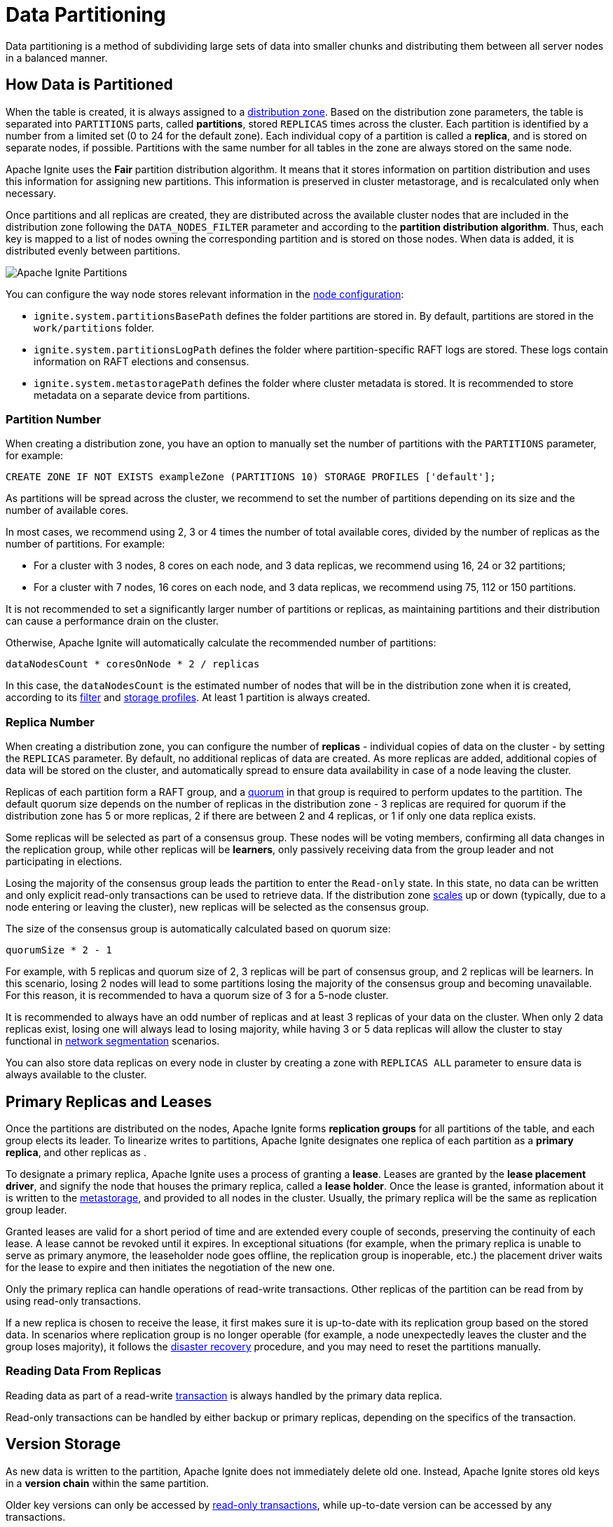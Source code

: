 // Licensed to the Apache Software Foundation (ASF) under one or more
// contributor license agreements.  See the NOTICE file distributed with
// this work for additional information regarding copyright ownership.
// The ASF licenses this file to You under the Apache License, Version 2.0
// (the "License"); you may not use this file except in compliance with
// the License.  You may obtain a copy of the License at
//
// http://www.apache.org/licenses/LICENSE-2.0
//
// Unless required by applicable law or agreed to in writing, software
// distributed under the License is distributed on an "AS IS" BASIS,
// WITHOUT WARRANTIES OR CONDITIONS OF ANY KIND, either express or implied.
// See the License for the specific language governing permissions and
// limitations under the License.
= Data Partitioning

Data partitioning is a method of subdividing large sets of data into smaller chunks and distributing them between all server nodes in a balanced manner.

== How Data is Partitioned

When the table is created, it is always assigned to a link:administrators-guide/storage/distribution-zones[distribution zone]. Based on the distribution zone parameters, the table is separated into `PARTITIONS` parts, called *partitions*, stored `REPLICAS` times across the cluster. Each partition is identified by a number from a limited set (0 to 24 for the default zone). Each individual copy of a partition is called a *replica*, and is stored on separate nodes, if possible. Partitions with the same number for all tables in the zone are always stored on the same node.

Apache Ignite uses the *Fair* partition distribution algorithm. It means that it stores information on partition distribution and uses this information for assigning new partitions. This information is preserved in cluster metastorage, and is recalculated only when necessary.

Once partitions and all replicas are created, they are distributed across the available cluster nodes that are included in the distribution zone following the `DATA_NODES_FILTER` parameter and according to the *partition distribution algorithm*. Thus, each key is mapped to a list of nodes owning the corresponding partition and is stored on those nodes. When data is added, it is distributed evenly between partitions.

image::images/partitioning.png[Apache Ignite Partitions]

You can configure the way node stores relevant information in the link:administrators-guide/config/node-config#system-configuration[node configuration]:

- `ignite.system.partitionsBasePath` defines the folder partitions are stored in. By default, partitions are stored in the `work/partitions` folder.
- `ignite.system.partitionsLogPath` defines the folder where partition-specific RAFT logs are stored. These logs contain information on RAFT elections and consensus.
- `ignite.system.metastoragePath` defines the folder where cluster metadata is stored. It is recommended to store metadata on a separate device from partitions.

=== Partition Number

When creating a distribution zone, you have an option to manually set the number of partitions with the `PARTITIONS` parameter, for example:

[source, sql]
----
CREATE ZONE IF NOT EXISTS exampleZone (PARTITIONS 10) STORAGE PROFILES ['default'];
----

As partitions will be spread across the cluster, we recommend to set the number of partitions depending on its size and the number of available cores.

In most cases, we recommend using 2, 3 or 4 times the number of total available cores, divided by the number of replicas as the number of partitions. For example:

- For a cluster with 3 nodes, 8 cores on each node, and 3 data replicas, we recommend using 16, 24 or 32 partitions;
- For a cluster with 7 nodes, 16 cores on each node, and 3 data replicas, we recommend using 75, 112 or 150 partitions.

It is not recommended to set a significantly larger number of partitions or replicas, as maintaining partitions and their distribution can cause a performance drain on the cluster.

Otherwise, Apache Ignite will automatically calculate the recommended number of partitions:

----
dataNodesCount * coresOnNode * 2 / replicas
----

In this case, the `dataNodesCount` is the estimated number of nodes that will be in the distribution zone when it is created, according to its link:administrators-guide/storage/distribution-zones#node-filtering[filter] and link:administrators-guide/storage/storage-overview[storage profiles]. At least 1 partition is always created.

=== Replica Number

When creating a distribution zone, you can configure the number of *replicas* - individual copies of data on the cluster - by setting the `REPLICAS` parameter. By default, no additional replicas of data are created. As more replicas are added, additional copies of data will be stored on the cluster, and automatically spread to ensure data availability in case of a node leaving the cluster.

Replicas of each partition form a RAFT group, and a link:administrators-guide/storage/distribution-zones#quorum-size[quorum] in that group is required to perform updates to the partition. The default quorum size depends on the number of replicas in the distribution zone - 3 replicas are required for quorum if the distribution zone has 5 or more replicas, 2 if there are between 2 and 4 replicas, or 1 if only one data replica exists.

Some replicas will be selected as part of a consensus group. These nodes will be voting members, confirming all data changes in the replication group, while other replicas will be *learners*, only passively receiving data from the group leader and not participating in elections.

Losing the majority of the consensus group leads the partition to enter the `Read-only` state. In this state, no data can be written and only explicit read-only transactions can be used to retrieve data. If the distribution zone link:administrators-guide/storage/distribution-zones#cluster-scaling[scales] up or down (typically, due to a node entering or leaving the cluster), new replicas will be selected as the consensus group.

The size of the consensus group is automatically calculated based on quorum size:

----
quorumSize * 2 - 1
----

For example, with 5 replicas and quorum size of 2, 3 replicas will be part of consensus group, and 2 replicas will be learners. In this scenario, losing 2 nodes will lead to some partitions losing the majority of the consensus group and becoming unavailable. For this reason, it is recommended to hava a quorum size of 3 for a 5-node cluster.

It is recommended to always have an odd number of replicas and at least 3 replicas of your data on the cluster. When only 2 data replicas exist, losing one will always lead to losing majority, while having 3 or 5 data replicas will allow the cluster to stay functional in link:administrators-guide/lifecycle#network-segmentation-scenario[network segmentation] scenarios.

You can also store data replicas on every node in cluster by creating a zone with `REPLICAS ALL` parameter to ensure data is always available to the cluster.

== Primary Replicas and Leases

Once the partitions are distributed on the nodes, Apache Ignite forms *replication groups* for all partitions of the table, and each group elects its leader. To linearize writes to partitions, Apache Ignite designates one replica of each partition as a *primary replica*, and other replicas as .

To designate a primary replica, Apache Ignite uses a process of granting a *lease*. Leases are granted by the *lease placement driver*, and signify the node that houses the primary replica, called a *lease holder*. Once the lease is granted, information about it is written to the link:administrators-guide/lifecycle#cluster-metastorage-group[metastorage], and provided to all nodes in the cluster. Usually, the primary replica will be the same as replication group leader.

Granted leases are valid for a short period of time and are extended every couple of seconds, preserving the continuity of each lease. A lease cannot be revoked until it expires. In exceptional situations (for example, when the primary replica is unable to serve as primary anymore, the leaseholder node goes offline, the replication group is inoperable, etc.) the placement driver waits for the lease to expire and then initiates the negotiation of the new one.

Only the primary replica can handle operations of read-write transactions. Other replicas of the partition can be read from by using read-only transactions.

If a new replica is chosen to receive the lease, it first makes sure it is up-to-date with its replication group based on the stored data. In scenarios where replication group is no longer operable (for example, a node unexpectedly leaves the cluster and the group loses majority), it follows the link:administrators-guide/disaster-recovery[disaster recovery] procedure, and you may need to reset the partitions manually.

=== Reading Data From Replicas

Reading data as part of a read-write link:developers-guide/transactions[transaction] is always handled by the primary data replica.

Read-only transactions can be handled by either backup or primary replicas, depending on the specifics of the transaction.

//*Safe time* is the timestamp of the update on the primary replica, and is used by the replicas to avoid reading data before it was updated. Safe time is updated on the primary replica on every write to the storage, or upon reaching the link:administrators-guide/config/cluster-config#replication-configuration[idleSafeTimePropagationDurationMillis] period with no updates, and is then propagated to all replicas, updating the time for which data can be read from them. Data propagation may take some time (typically, under a second, but depending on the network it may take longer).

== Version Storage

As new data is written to the partition, Apache Ignite does not immediately delete old one. Instead, Apache Ignite stores old keys in a *version chain* within the same partition.

Older key versions can only be accessed by link:developers-guide/transactions#read-only-transactions[read-only transactions], while up-to-date version can be accessed by any transactions.

Older key versions are kept until the *low watermark* point is reached. By default, low watermark is 600000 ms, and it can be changed in link:administrators-guide/config/cluster-config#garbage-collection-configuration[cluster configuration]. Increasing data availability time will mean that old key versions are stored and available for longer, however storing them may require extra storage, depending on cluster load.

In a similar manner, link:sql-reference/ddl#drop-table[dropped tables] are also not removed from disk until the low watermark point, however you can no longer write to these tables. Read-only transactions that try to get data from these tables will succeed if they read data at timestamp before the table was dropped, and will delay the low watermark point if it is necessary to complete the transaction.

Once the low watermark is reached, old versions of data are considered garbage and will be cleaned up by garbage collector during the next cleanup. This data may or may not be available, as garbage collection is not an immediate process. If a transaction was already started before the low watermark was reached, the required data will be kept available until the end of transaction even if the garbage collection happens. Additionally, Apache Ignite checks that old data is not required anywhere on the cluster before cleaning up the data.

== Distribution Reset

The SQL query performance can deteriorate in a cluster where tables had been created over a long period, alongside topology changes, due to sub-optimum data colocation. To resolve this issue, you can reset (recalculate) partition distribution using link:ignite-cli-tool#distribution-commands[CLI] or link:developers-guide/rest/rest-api[REST API].

NOTE: Reset is likely to result in <<Partition Rebalance>>, which may take a long time.

== Partition Rebalance

When the link:administrators-guide/storage/distribution-zones#cluster-scaling[cluster size changes], Apache Ignite waits for the timeout specified in the `AUTO SCALE UP` or `AUTO SCALE DOWN` distribution zone properties, and then redistributes partitions according to partition distribution algorithm and transfers data to make it up-to-date with the replication group. This process is called *data rebalance*.